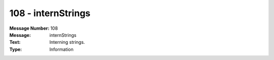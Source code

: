 .. _build/messages/108:

========================================================================================
108 - internStrings
========================================================================================

:Message Number: 108
:Message: internStrings
:Text: Interning strings.
:Type: Information


